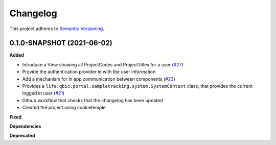 ==========
Changelog
==========

This project adheres to `Semantic Versioning <https://semver.org/>`_.


0.1.0-SNAPSHOT (2021-06-02)
----------------------------------------------

**Added**

* Introduce a View showing all ProjectCodes and ProjectTitles for a user (`#27 <https://github.com/qbicsoftware/sample-tracking-status-overview/pull/27>`_)

* Provide the authentication provider id with the user information

* Add a mechanism for in app communication between components (`#23 <https://github.com/qbicsoftware/sample-tracking-status-overview/pull/23>`_)

* Provides a ``life.qbic.portal.sampletracking.system.SystemContext`` class, that provides the current logged in user (`#21 <https://github.com/qbicsoftware/sample-tracking-status-overview/pull/21>`_)

* Github workflow that checks that the changelog has been updated

* Created the project using cookietemple

**Fixed**

**Dependencies**

**Deprecated**
